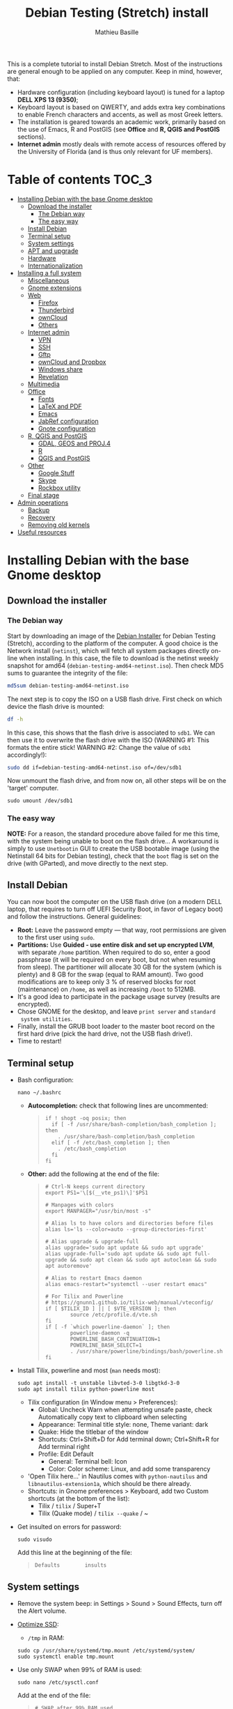 #+TITLE: Debian Testing (Stretch) install
#+AUTHOR: Mathieu Basille

This is a complete tutorial to install Debian Stretch. Most of the
instructions are general enough to be applied on any computer. Keep in
mind, however, that:
- Hardware configuration (including keyboard layout) is tuned for a
  laptop *DELL XPS 13 (9350)*;
- Keyboard layout is based on QWERTY, and adds extra key combinations
  to enable French characters and accents, as well as most Greek
  letters.
- The installation is geared towards an academic work, primarily based
  on the use of Emacs, R and PostGIS (see *Office* and *R, QGIS and
  PostGIS* sections).
- *Internet admin* mostly deals with remote access of resources offered
  by the University of Florida (and is thus only relevant for UF
  members).


* Table of contents                                                     :TOC_3:
 - [[#installing-debian-with-the-base-gnome-desktop][Installing Debian with the base Gnome desktop]]
   - [[#download-the-installer][Download the installer]]
     - [[#the-debian-way][The Debian way]]
     - [[#the-easy-way][The easy way]]
   - [[#install-debian][Install Debian]]
   - [[#terminal-setup][Terminal setup]]
   - [[#system-settings][System settings]]
   - [[#apt-and-upgrade][APT and upgrade]]
   - [[#hardware][Hardware]]
   - [[#internationalization][Internationalization]]
 - [[#installing-a-full-system][Installing a full system]]
   - [[#miscellaneous][Miscellaneous]]
   - [[#gnome-extensions][Gnome extensions]]
   - [[#web][Web]]
     - [[#firefox][Firefox]]
     - [[#thunderbird][Thunderbird]]
     - [[#owncloud][ownCloud]]
     - [[#others][Others]]
   - [[#internet-admin][Internet admin]]
     - [[#vpn][VPN]]
     - [[#ssh][SSH]]
     - [[#gftp][Gftp]]
     - [[#owncloud-and-dropbox][ownCloud and Dropbox]]
     - [[#windows-share][Windows share]]
     - [[#revelation][Revelation]]
   - [[#multimedia][Multimedia]]
   - [[#office][Office]]
     - [[#fonts][Fonts]]
     - [[#latex-and-pdf][LaTeX and PDF]]
     - [[#emacs][Emacs]]
     - [[#jabref-configuration][JabRef configuration]]
     - [[#gnote-configuration][Gnote configuration]]
   - [[#r-qgis-and-postgis][R, QGIS and PostGIS]]
     - [[#gdal-geos-and-proj4][GDAL, GEOS and PROJ.4]]
     - [[#r][R]]
     - [[#qgis-and-postgis][QGIS and PostGIS]]
   - [[#other][Other]]
     - [[#google-stuff][Google Stuff]]
     - [[#skype][Skype]]
     - [[#rockbox-utility][Rockbox utility]]
   - [[#final-stage][Final stage]]
 - [[#admin-operations][Admin operations]]
   - [[#backup][Backup]]
   - [[#recovery][Recovery]]
   - [[#removing-old-kernels][Removing old kernels]]
 - [[#useful-resources][Useful resources]]

* Installing Debian with the base Gnome desktop


** Download the installer


*** The Debian way

Start by downloading an image of the [[https://www.debian.org/devel/debian-installer/][Debian Installer]] for Debian
Testing (Stretch), according to the platform of the computer. A good
choice is the Network install (=netinst=), which will fetch all system
packages directly on-line when installing. In this case, the file to
download is the netinst weekly snapshot for amd64
(=debian-testing-amd64-netinst.iso=). Then check MD5 sums to guarantee
the integrity of the file:

#+BEGIN_SRC sh
md5sum debian-testing-amd64-netinst.iso 
#+END_SRC
#+RESULTS:
  : 0ae2ef8a422522eca17d38bade946ec0  debian-testing-amd64-netinst.iso

The next step is to copy the ISO on a USB flash drive. First check
on which device the flash drive is mounted:

#+BEGIN_SRC sh
df -h
#+END_SRC
#+RESULTS:
  : Filesystem      Size  Used Avail Use% Mounted on
  : /dev/sda1        28G   15G   12G  55% /
  : ...
  : /dev/sda3       204G  195G  2.8G  99% /home
  : tmpfs           789M   40K  789M   1% /run/user/1000
  : /dev/sdb1       7.5G  184K  7.5G   1% /media/<user>/<FLASH>

In this case, this shows that the flash drive is associated to
=sdb1=. We can then use it to overwrite the flash drive with the ISO
(WARNING #1: This formats the entire stick! WARNING #2: Change the
value of =sdb1= accordingly!):

#+BEGIN_SRC sh
sudo dd if=debian-testing-amd64-netinst.iso of=/dev/sdb1
#+END_SRC
#+RESULTS:
  : 587776+0 records in
  : 587776+0 records out
  : 300941312 bytes (301 MB) copied, 104.177 s, 2.9 MB/s

Now unmount the flash drive, and from now on, all other steps will be
on the 'target' computer.

  : sudo umount /dev/sdb1 


*** The easy way

*NOTE:* For a reason, the standard procedure above failed for me this
time, with the system being unable to boot on the flash drive… A
workaround is simply to use =Unetbootin= GUI to create the USB
bootable image (using the Netinstall 64 bits for Debian testing),
check that the =boot= flag is set on the drive (with GParted), and
move directly to the next step.


** Install Debian

You can now boot the computer on the USB flash drive (on a modern DELL
laptop, that requires to turn off UEFI Security Boot, in favor of
Legacy boot) and follow the instructions. General guidelines:

- *Root:* Leave the password empty — that way, root permissions are
  given to the first user using =sudo=.
- *Partitions:* Use *Guided - use entire disk and set up encrypted
  LVM*, with separate =/home= partition. When required to do so, enter
  a good passphrase (it will be required on every boot, but not when
  resuming from sleep). The partitioner will allocate 30 GB for the
  system (which is plenty) and 8 GB for the swap (equal to RAM
  amount). Two good modifications are to keep only 3 % of reserved
  blocks for root (maintenance) on =/home=, as well as increasing
  =/boot= to 512MB.
- It's a good idea to participate in the package usage survey (results
  are encrypted).
- Chose GNOME for the desktop, and leave =print server= and =standard
  system utilities=.
- Finally, install the GRUB boot loader to the master boot record on
  the first hard drive (pick the hard drive, not the USB flash
  drive!).
- Time to restart!


** Terminal setup

- Bash configuration:
  : nano ~/.bashrc
  - *Autocompletion:* check that following lines are uncommented:
  #+BEGIN_QUOTE
  : if ! shopt -oq posix; then
  :   if [ -f /usr/share/bash-completion/bash_completion ]; then
  :     . /usr/share/bash-completion/bash_completion
  :   elif [ -f /etc/bash_completion ]; then
  :     . /etc/bash_completion
  :   fi
  : fi
  #+END_QUOTE
  - *Other:* add the following at the end of the file:
  #+BEGIN_QUOTE
  : # Ctrl-N keeps current directory
  : export PS1='\[$(__vte_ps1)\]'$PS1
  : 
  : # Manpages with colors
  : export MANPAGER="/usr/bin/most -s"
  : 
  : # Alias ls to have colors and directories before files 
  : alias ls='ls --color=auto --group-directories-first'
  : 
  : # Alias upgrade & upgrade-full
  : alias upgrade='sudo apt update && sudo apt upgrade'
  : alias upgrade-full='sudo apt update && sudo apt full-upgrade && sudo apt clean && sudo apt autoclean && sudo apt autoremove'
  :
  : # Alias to restart Emacs daemon
  : alias emacs-restart="systemctl --user restart emacs"
  : 
  : # For Tilix and Powerline
  : # https://gnunn1.github.io/tilix-web/manual/vteconfig/
  : if [ $TILIX_ID ] || [ $VTE_VERSION ]; then
  :         source /etc/profile.d/vte.sh
  : fi
  : if [ -f `which powerline-daemon` ]; then
  :         powerline-daemon -q
  :         POWERLINE_BASH_CONTINUATION=1
  :         POWERLINE_BASH_SELECT=1
  :         . /usr/share/powerline/bindings/bash/powerline.sh
  : fi
  #+END_QUOTE
- Install Tilix, powerline and most (=man= needs most):
  : sudo apt install -t unstable libvted-3-0 libgtkd-3-0
  : sudo apt install tilix python-powerline most
  * Tilix configuration (in Window menu > Preferences):
    * Global: Uncheck Warn when attempting unsafe paste, check
      Automatically copy text to clipboard when selecting
    * Appearance: Terminal title style: none, Theme variant: dark
    * Quake: Hide the titlebar of the window
    * Shortcuts: Ctrl+Shift+D for Add terminal down; Ctrl+Shift+R
      for Add terminal right
    * Profile: Edit Default
      * General: Terminal bell: Icon
      * Color: Color scheme: Linux, and add some transparency
  * 'Open Tilix here...' in Nautilus comes with =python-nautilus= and
    =libnautilus-extension1a=, which should be there already.
  * Shortcuts: in Gnome preferences > Keyboard, add two Custom
    shortcuts (at the bottom of the list):
    * Tilix / =tilix= / Super+T
    * Tilix (Quake mode) / =tilix --quake= / ~
- Get insulted on errors for password:
  : sudo visudo
  Add this line at the beginning of the file:
  #+BEGIN_QUOTE
  : Defaults        insults
  #+END_QUOTE


** System settings

- Remove the system beep: in Settings > Sound > Sound Effects, turn
  off the Alert volume.
- [[https://wiki.debian.org/SSDOptimization][Optimize SSD]]:
  - =/tmp= in RAM:
  : sudo cp /usr/share/systemd/tmp.mount /etc/systemd/system/
  : sudo systemctl enable tmp.mount
- Use only SWAP when 99% of RAM is used:
  : sudo nano /etc/sysctl.conf
  Add at the end of the file:
  #+BEGIN_QUOTE
  : # SWAP after 99% RAM used 
  : vm.swappiness = 1
  #+END_QUOTE
- Date in the top bar with time, and calendar displaying the week
  number:
  : gsettings set org.gnome.desktop.interface clock-show-date true
  : gsettings set org.gnome.desktop.calendar show-weekdate true
- Week starting on Monday, not Sunday: [DOESN'T WORK!]
  First check locales:
  : locale$ locale
  #+BEGIN_QUOTE
  : […]
  : LC_TIME=en_US.UTF-8
  #+END_QUOTE
  Then edit the corresponding locale (should be =en_US=):
  : sudo nano /usr/share/i18n/locales/en_US
  And add 
  #+BEGIN_QUOTE
  : % Next two lines to have weeks start on Monday:
  : first_weekday   2
  : first_workday   2
  #+END_QUOTE
  After:
  #+BEGIN_QUOTE
  : week 7;19971130;1
  #+END_QUOTE
  (requires to log off from the session)
- Keyboard shortcuts:
  - Home folder: Super+H
  - Hide all normal windows: Super+D
  - Save a screenshot of a window to Pictures: Shift+Ctrl+Super+P
  - Save a screenshot of an area to Pictures: Shift+Ctrl+Shift+P
  - Save a screenshot to Pictures: Shift+Ctrl+P
  - Lock screen: Ctrl+Echap
  - Toggle maximization state: Super+Return
  - Custom shortcut: Terminator: Super+T
- Right-Alt used to access key 3rd level: in =gnome-tweak-tool=, Typing
  > Key to choose 3rd level: Right Alt (add key ='lv3:ralt_switch'= in
  org.gnome.desktop.input-sources).
- Keep numpad activated between sessions:
  : gsettings set org.gnome.settings-daemon.peripherals.keyboard remember-numlock-state true
- Disable the sleep button (mapped to Fn+Insert) [doesn't work?]:
  : gsettings set org.gnome.settings-daemon.plugins.power power-button-action "nothing"
- Nautilus: Preferences > Views: Sort folders before files


** APT and upgrade

- Copy =sources.list= and =preferences= in =/etc/apt/=:
  : sudo rsync -rt sources.list-Stretch-Testing/ /etc/apt/
  : sudo cp preferences.stretch-testing /etc/apt/preferences
- Avoid downloading translation indexes:
  : sudo nano /etc/apt/apt.conf.d/apt.conf
  And add:
  #+BEGIN_QUOTE
  : Acquire::Languages "none";
  #+END_QUOTE
- Enable the installation of i386 packages:
  : sudo dpkg --add-architecture i386
- Update the indexes and keys:
  : sudo apt update
  : sudo apt install deb-multimedia-keyring pkg-mozilla-archive-keyring
  : wget --quiet -O - https://www.postgresql.org/media/keys/ACCC4CF8.asc | sudo apt-key add -
  : wget --quiet -O - http://qgis.org/downloads/qgis-2016.gpg.key | sudo apt-key add -
  : wget --quiet -O - http://repos.fds-team.de/Release.key | sudo apt-key add -
  : sudo apt-key adv --keyserver hkp://pgp.mit.edu:80 --recv-keys 379CE192D401AB61
  : curl https://repo.skype.com/data/SKYPE-GPG-KEY | sudo apt-key add -
  : sudo apt install apt-listbugst
- Check the preferences (no repository should be left at 500):
  : sudo apt-cache policy
- First upgrade
  : sudo apt upgrade
  : sudo apt full-upgrade
  : upgrade-full



** Hardware

- *Laptop stuff* (battery, wifi, non-free firmware):
  : sudo apt install firmware-linux-free firmware-linux-nonfree firmware-iwlwifi firmware-brcm80211 tlp tlp-rdw 
  : sudo modprobe -r brcmsmac ; sudo modprobe brcmsmac
  *Note:* TLP seems like a better alternative to =laptop-mode-tools=. Now
  for other non-free firmware (missing firmware for module i915):
  : wget https://01.org/sites/default/files/downloads/intelr-graphics-linux/sklgucver61.tar.bz2 && \
  : tar xvjf sklgucver61.tar.bz2 && cd skl_guc_ver6_1/ && sudo ./install.sh
  : cd
  : wget https://01.org/sites/default/files/downloads/intelr-graphics-linux/kbldmcver101.tar.bz2 && \
  : tar xjvf kbldmcver101.tar.bz2 && cd kbl_dmc_ver1_01/ && sudo ./install.sh 
  : cd
  : rm -r skl_guc_ver6_1 && rm sklgucver61.tar.bz2 && rm -r kbl_dmc_ver1_01 && rm kbldmcver101.tar.bz2
  : sudo update-initramfs -u -k all
- Bios update: As of 2017-05-23, the latest BIOS available is 1.4.17
  (available [[https://downloads.dell.com/FOLDER04325565M/1/XPS_9350_1.4.17.exe][here]]), with signatures: 
  : md5sum XPS_9350_1.4.17.exe
  : f0bbf7c2bf7945923a70b61d7498acd2  XPS_9350_1.4.17.exe
  : sha1sum XPS_9350_1.4.17.exe
  :  a37feb837ac3e9619a729105a868a2d4a4d71eff  XPS_9350_1.4.17.exe
  : sha256sum XPS_9350_1.4.17.exe 
  : 4f8d14538576778225ad627e59ef2b700a005898b5e4856e3d75fe54b9059475  XPS_9350_1.4.17.exe
  Download and store on a USB flash drive, reboot, hit =F12=, check
  "BIOS Flash update", and follow instructions. To check current
  version of BIOS:
  : sudo dmidecode | less
- Firmware updates with [[https://github.com/hughsie/fwupd][fwupd]] (Dell provides firmware updates via Linux Vendor
  Firmware Service (LVFS)):
  : sudo apt install fwupd
  : sudo fwupdmgr get-devices
  : sudo fwupdmgr refresh
  : sudo fwupdmgr get-updates
  : sudo fwupdmgr update
- Information on CPU frequency:
  : sudo apt install linux-cpupower
  : cpupower frequency-info
- Keyboard set as PC 105 keys:
  :sudo nano /etc/default/keyboard
  and add as first line:
  #+BEGIN_QUOTE
  : XKBMODEL="pc105"
  #+END_QUOTE
  And apply the changes:
  : sudo update-initramfs -u
- *Graphical boot:* use Plymouth.
  : sudo apt install plymouth plymouth-themes
  Then edit =/etc/initramfs-tools/modules=:
  : sudo nano /etc/initramfs-tools/modules
  and add the following lines:
  #+BEGIN_QUOTE
  : # KMS
  : intel_agp
  : drm
  : i915 modeset=1
  #+END_QUOTE
  Then edit =/etc/default/grub=:
  : sudo nano /etc/default/grub
  and add this line (note that preferred resolution is 3200x1800 by
  default, which is painfully slow; reducing even further to 800x600
  or 640x480 can make it slighlty more responsive):
  #+BEGIN_QUOTE
  : GRUB_GFXMODE=1024x768
  #+END_QUOTE
  And edit the GRUB_CMDLINE_LINUX_DEFAULT line to read:
  #+BEGIN_QUOTE
  : GRUB_CMDLINE_LINUX_DEFAULT="quiet splash"
  #+END_QUOTE
  Update Grub to pick up the changes:
  : sudo update-grub2
  Set the default theme to lines:
  : sudo /usr/sbin/plymouth-set-default-theme lines
  And finally apply the changes:
  : sudo update-initramfs -u




** Internationalization


- Add *French* in the list of languages:
  : sudo dpkg-reconfigure locales
  Select =en-CA.UTF-8, en-GB.UTF-8=, =en-US.UTF-8= (default), =fr-CA.UTF-8=,
  =fr-FR.UTF-8=.
- Remove unnecessary locales:
  : sudo apt install localepurge
  : sudo localepurge
- [[https://help.ubuntu.com/community/Custom%20keyboard%20layout%20definitions][Keyboard layout]]:
  - The list of characters and functions can be found here:
    =/usr/include/X11/keysymdef.h=.
  - Custom keyboard adjusted to Dell XPS 13, including Home/End on
    PrtScr/Insert, special characters (←→²³€°–©☆§, etc.), math
    operators (±×÷≠≤≥), French and Spanish letters, accents and quotes
    (ÆæÀàÉéÈèÑñŒœÙù «» “” ¡¿, etc.), and most Greek letters
    (αβγδσΔΦΨΣ, etc.):
  : sudo mv /usr/share/X11/xkb/symbols/us /usr/share/X11/xkb/symbols/us.bkp
  : sudo cp keyboard-DELL-XPS-13-9350_us /usr/share/X11/xkb/symbols/us
  Then restart Gnome Shell (Alt + F2 r) and choose "English (US,
  international with dead keys)" as Input Source in Settings > Region
  & Language (for French, add "French (alternative, Latin-9
  only)"). Note that the Menu button doesn't seem to work in Nautilus.


* Installing a full system


** Miscellaneous

  : sudo apt install autoconf build-essential cmake cmake-curses-gui cowsay debian-goodies detox disper dos2unix elinks espeak etcher-electron fortune git gnome-common gparted gtick hibernate libcanberra-gtk3-0:i386 mlocate ntp privoxy subversion transmission tree unetbootin units unrar virtualbox wakeonlan

Git to list files in subfolders:

  : git config --global status.showUntrackedFiles all


** Gnome extensions

To be able to install Gnome extensions from Firefox ≥v.52, a Debian
package and a [[https://addons.mozilla.org/en-US/firefox/addon/gnome-shell-integration/][Firefox extension]] are required:

  : sudo apt install chrome-gnome-shell gnome-shell-extension-redshift

[[https://extensions.gnome.org/local/][List of extensions]] (o Installed; x Installed but not activated):

- x Alt-Alt+Tab (outdated)
- x AlternateTab
- x Applications Menu
- o Auto Move Windows
- o BackSlide
- o Disconnect Wifi
- o [[https://extensions.gnome.org/extension/1005/focus-my-window/][Focus my window]]
- x Gnote/Tomboy Integration (outdated)
- x gTile (outdated)
- o Hibernate Status Button
- x Launch new instance
- o Media player indicator (reinstall from source after media install)
  Outdated on official GNOME respository, but available on [[https://github.com/eonpatapon/gnome-shell-extensions-mediaplayer][GitHub]]: 
  : git clone https://github.com/eonpatapon/gnome-shell-extensions-mediaplayer.git
  : cd gnome-shell-extensions-mediaplayer/
  : ./autogen.sh
  : make install-zip
  Then restart GNOME Shell (Alt-F2 + r)
- x Modern Calc (outdated)
- x Native Window Placement
- o Nothing to say
  Change shortcut to Super+F1:
 : dconf write /org/gnome/shell/extensions/nothing-to-say/keybinding-toggle-mute '["<Super>F1"]'
- o OpenWeather
- x Places Status Indicator
- o Refresh Wifi Connections
- x Removable Drive Menu
- o Remove Dropdown Arrows
- x Return to Monitor (outdated)
- x Screenshot Window Sizer
- o SincroDirs
- o Skype Integration
- o Sound Input & Output Device Chooser
- o Super+Tab Launcher
- o Suspend Button
- o TopIcons Plus
- x User Themes
- x Window List
- o Window Corner Preview
- o windowNavigator
- x Workspace Indicator
- x workspaceAltTab (outdated)


** Web

  : sudo apt install firefox thunderbird lightning enigmail privoxy torbrowser-launcher chromium epiphany-browser mozplugger pipelight-multi

*** Firefox

To get a "clean" Firefox profile: Simply connect to Sync with your
Firefox account to synchronize Tabs, Bookmarks, Passwords, History,
Add-ons and Preferences from old Firefox. Leave Firefox open for some
time... After all add-ons are installed, a little bit of tweaking is
necessary after:
- Enable GNOME theme (in Appearance). 
- *Add-ons:* Some add-ons were not synced and installed: HTTPS
  Everywhere, Privacy Badger; some options need to be reset
  (e.g. notifications for Self-Destructing Cookies).
- *Plugins:* Need to activate OpenH264 Video Codec provided by Cisco.
- *Open tabs:* Open tabs (including permanent tabs) are not synced:
  Close both old and new Firefox. Check the =sessionstore.js= file
  created in old Firefox's profile when Firefox closes. Copy it in the
  new profile.
- *Search engines:* Copy the =search.json.mozlz4= file from old to new
  profile.
- Add-on *data* is not synced: Copy necessary folders in tne new profile
  (e.g. Scrapbook).
- Restart new Firefox and customize interface (buttons in the top bar
  and menu).

Here is the full list of add-ons that I normally install:
- Essential security and privacy:
  - [[https://addons.mozilla.org/fr/firefox/addon/betterprivacy/][Better Privacy]] (if Flash installed)
  - [[https://addons.mozilla.org/fr/firefox/addon/https-everywhere/][HTTPS Everywhere]]
  - [[https://addons.mozilla.org/fr/firefox/addon/privacy-badger-firefox/][Privacy Badger]]
  - [[https://addons.mozilla.org/fr/firefox/addon/self-destructing-cookies/][Self-Destructing Cookies]]
  - [[https://addons.mozilla.org/fr/firefox/addon/ublock-origin/][uBlock Origin]]
- Essential functionalities:
  - [[https://addons.mozilla.org/fr/firefox/addon/findbar-tweak/][FindBar Tweak]]
  - [[https://addons.mozilla.org/fr/firefox/addon/tab-groups-panorama/][Tab Groups]]
  - [[https://addons.mozilla.org/fr/firefox/addon/lazarus-form-recovery/][Lazarus: Form Recovery]]
  - [[https://addons.mozilla.org/fr/firefox/addon/scrapbook/][ScrapBook]]
- Appearance and integration with GNOME 3:
  - [[https://addons.mozilla.org/fr/firefox/addon/gnome-theme-tweak/][GNOME Theme Tweak]]
  - [[https://addons.mozilla.org/fr/firefox/addon/gnotifier/][GNotifier]]
  - [[https://addons.mozilla.org/fr/firefox/addon/htitle/][HTitle]] (discontinued!)
  - [[https://addons.mozilla.org/en-US/firefox/addon/gnome-shell-integration/][GNOME Shell integration]]
- Videos and streaming:
  - [[https://addons.mozilla.org/fr/firefox/addon/download-youtube/][Download YouTube Videos as MP4]]
  - [[https://addons.mozilla.org/fr/firefox/addon/user-agent-switcher/][User-Agent Switcher]] (useful for Netflix for instance)
  - [[https://addons.mozilla.org/fr/firefox/addon/video-downloadhelper/][Video DownloadHelper]]
  - [[https://addons.mozilla.org/fr/firefox/addon/youtube-all-html5/?src=search][YouTube ALL HTML5]]
- Others:
  - [[https://addons.mozilla.org/fr/firefox/addon/checkcompatibility/][checkCompatibility]] (because some add-ons don't keep up with new
    Firefox versions)
  - [[https://addons.mozilla.org/fr/firefox/addon/clean-links/][Clean Links]]
  - [[https://addons.mozilla.org/fr/firefox/addon/flagfox/][Flagfox]]
  - [[https://addons.mozilla.org/fr/firefox/addon/nuke-anything-enhanced/][Nuke Anything Enhanced]]
  - [[https://addons.mozilla.org/fr/firefox/addon/qwantcom-for-firefox/][Qwant for Firefox]]
  - [[https://addons.mozilla.org/fr/firefox/addon/shaarli/][Shaarli]]
  - [[https://addons.mozilla.org/en-US/firefox/addon/smart-referer/][Smart Referer]]

And the list of search engines that I keep:
- Google [by default]
- [[https://addons.mozilla.org/fr/firefox/addon/google-fr-recherche-sur-le-web/][Google.fr (Web)]] [installed]
- Wikipedia (en)
- [[https://addons.mozilla.org/fr/firefox/addon/wikipedia-fr/][Wikipedia (fr)]] [installed]
- [[https://addons.mozilla.org/fr/firefox/addon/qwant/][Qwant]] [installed]
- Debian packages

The next step is to install additional plugins. Unfortunately, Flash
may still be necessary for some websites, and Silverlight is necessary
for NetFlix. The *[[http://pipelight.net/cms/installation.html][Pipelight]]* project conveniently provides Windows-only
plugins directly inside the browsers. First update the pipelight
plugin:
  : sudo pipelight-plugin --update
Just to be safe, close Firefox, then enable Flash and Silverlight:
  : sudo pipelight-plugin --enable flash
  : sudo pipelight-plugin --enable silverlight
  : sudo pipelight-plugin --create-mozilla-plugins
  : sudo pipelight-plugin --list-enabled
After restarting Firefox, plugins can be check in the Plugins section
of the Add-ons panel (then select "Ask to activate" for both). Flash
in particular can be checked at: http://isflashinstalled.com/

If BetterPrivacy is installed too, use =~/.wine-pipelight= as the
Flash-Data directory.

*Update January 2017:* Pipelight is not maintained anymore. The good
news is that now Adobe ships the latest Flash version for Linux too!
Disable Flash from Pipelight (if it was installed/enabled), and simply
install the =flashplugin-nonfree= from Debian repositories, or
=flashplayer-mozilla= and =flashplayer-chromium= from Debian
Multimedia repositories (the later allowing for Flash updates through
general system update):

  : pipelight-plugin --disable flash
  : pipelight-plugin --list-enabled
  : sudo apt install flashplayer-mozilla flashplayer-chromium


*** Thunderbird

- From a previous installation, simply copy the content of the former
  profile into the default profile folder in =~/.thunderbird=.

- Enigmail (needs version >= 2.07):
  Then change Gnome settings for the passphrase:
  : gsettings list-recursively org.gnome.crypto.cache
  Lists relevant settings: the method can be 'session' (never expires
  during the session), 'idle' (timer is reset each time there's
  activity on the computer) or 'timeout' (simple timer since entering
  the passphrase). We set it to 'idle' with 5 minutes of delay:
  : gsettings set org.gnome.crypto.cache gpg-cache-method "timeout"
  : gsettings set org.gnome.crypto.cache gpg-cache-ttl 300
  If it comes from a former installation, copy the =.gnupg/= folder in
  =~/=, and ensure permissions are correct:
  : chmod -R go-rwx ~/.gnupg
  Check that GnuPG is installed with a version >2:
  : gpg --version
  And finally migrate from old version:
  : gpg -K
  Note that there is a bug with Enigmail 1.9.6-1 (which doesn't
  recognize gpg); [[https://www.mail-archive.com/debian-bugs-dist@lists.debian.org/msg1471698.html][fixed in 1.9.6-2]]:

Here is the full list of add-ons that I normally install:
- Essential add-ons:
  - CardBook
  - Enigmail
  - HTitle
  - Lightning
  - Show InOut
  - Virtual Identity
- Appearance:
  - Allow HTML Temp
  - Calendar Tweaks
  - CompactHeader
  - Display Mail User Agent
  - GNOME-Thunderbird (theme Adwaita)
  - GNotifier
  - Manually sort folders
  - QuickFolders
  - Toolbar Buttons
- Email content and display:
  - LookOut (fix version)
  - Image Zoom
  - Quote Colors
- Email editing:
  - NestedQuote Remover
  - Send Later
- Utilies:
  - Copy Folder
  - DKIM Verifier
  - Signature Switch
  - ownCloud for FileLink
  - Provider for Google Calendar
  - Remove Duplicate Messages (Alternate)


*** ownCloud

In Settings > Online accounts, add a new ownCloud account. Simply fill
in the server address (where ownCloud is installed, not one of the
scripts for CalDav/CardDav), username and password, and keep it for
Calendar, Contacts, Documents and Files. Now events should appear in
the calendar in the top bar, contacts should be synchronized with the
Contacts application, and Files (Nautilus) should provide a shortcut
to the ownCloud root folder.


*** Others

# - Privoxy:
#  Settings > Network > Network proxy : HTTP/HTTPS = localhost:8118


** Internet admin

  : sudo apt install cifs-utils dnsutils gftp gvncviewer network-manager-openconnect-gnome network-manager-vpnc-gnome revelation rsync screen unison


*** VPN

In Settings > Network, add a 'Cisco AnyConnect Compatible VPN
(openconnect)'. Simply enter the 'Gateway': =vpn.ufl.edu= and leave all
other empty. To turn the VPN on, click VPN in the top-right corner
menu:
- Username: GatorLink account (with @ufl.edu)
- Password: GatorLink password (check 'Save passwords')


*** SSH

Copy the entire folder =.ssh= in =/home=. It contains key configuration
for basille.net, Gargantua, MabLab server, as well as the keys for
GitHub.


*** Gftp

Simply copy the =bookmarks= file from the =.gftp= folder in =/home/= (it
contains all bookmarks and passwords).


*** ownCloud and Dropbox

  : sudo aptitude install owncloud-client nautilus-owncloud nautilus-dropbox

For ownCloud, configure the client: run =owncloud=, fill in the proper
credentials, and choose what to sync and where (=.owncloud= is a good
choice if it concerns only files for sync, and not documents per se).

For DropBox, install the proprietary deamon:

  : dropbox start -i

And follow the instructions (UF has a single sign-in process that
works by just adding the UF address without password, with a passcode
generated on the web).


*** Windows share

First create a credential file:
  : nano .smb
With the following information:
  #+BEGIN_QUOTE
  : username=<GatorLink account>
  : password=<GatorLink password>
  #+END_QUOTE
And reduce permissions on it:
  : chmod 600 .smb

# sudo mkdir /mnt/ecored
# sudo mount.cifs //if-srv-flfile02/data/Unit/EcoRed /mnt/ecored/ -o credentials=/home/#mathieu/.smb,uid=mathieu,gid=mathieu

# mkdir MabLab
# mkdir MabLab/bkp
# mkdir MabLab/bkp/mathieu
# mkdir MabLab/bkp/mathieu/home


*** Revelation

- Create a new password file in =~/.revelation= or copy an existing one
  in this folder.
- Change preferences:
  * "Open file on startup:" and pick the file mentioned above;
  * Check "Automatically save data when changed"
  * "Length of generated passwords": 12


** Multimedia

- Pictures
  : sudo aptitude install gimp-gmic gimp-plugin-registry gimp-resynthesizer gthumb hugin imagemagick darktable rawtherapee phatch qtpfsgui 

- Audio/video
  : sudo apt install audacity cuetools easytag flac gstreamer1.0-ffmpeg gstreamer1.0-fluendo-mp3 gstreamer1.0-plugins-bad gstreamer1.0-plugins-ugly monkeys-audio shntool soundconverter devede gnome-mpv mkvtoolnix oggconvert pitivi frei0r-plugins gnome-video-effects-frei0r openshot rhythmbox-plugins rhythmbox-plugin-alternative-toolbar sound-juicer sox subtitleeditor vlc vorbis-tools vorbisgain qarte

  - Plugins Rhythmbox: A [[https://launchpad.net/~fossfreedom/+archive/rhythmbox-plugins][repository for Ubuntu]] provides updated
    plugins for Rhythmbox. Instructions can be found [[http://xpressubuntu.wordpress.com/2013/10/26/installing-rhythmbox-3-0-plugins-the-easy-way/][here]], and =deb=
    files can be found [[https://launchpad.net/~fossfreedom/+archive/rhythmbox-plugins/+packages][here]]. In summary, download the file
    corresponding to the most recent version of Ubuntu (Xenial at the
    time of writing), and install them using =dpkg=. If all =deb= files are in
    a dedicated folder:

    : sudo dpkg -i *.deb
    
    And if necessary:

    : sudo apt -f install 

    Currently, the following packages work:
    - Art Display
    - Equalizer (not up-to-date but works)
    - Fullscreen Plugin
    - lLyrics
    - Open containing folder
    - Playlist Import Export
    - Random Album Player
    - Remember-the-Rhythm

    One very interesting package is not up to date and does not work:
    - lastfm-queue

    Finally, =rhythmbox-plugins= also provides Cover Art/Search,
    Internet Radios, Replay Gain and other potentially interesting
    plugins, and =rhythmbox-plugin-alternative-toolbar= gives a
    simplified and enhanced user interface.

- Leisure
  : sudo apt install chromium-bsu dosbox marble stellarium sweethome3d

# Slowmo : http://slowmovideo.granjow.net/
# Récupérer package for Ubuntu Raring
# Dépendances :
# $ sudo aptitude install build-essential cmake git ffmpeg libavformat-dev libavcodec-dev libswscale-dev libqt4-dev freeglut3-dev libglew1.5-dev libsdl1.2-dev libjpeg-dev libopencv-video-dev libopencv-highgui-dev
# (attention, conflit entre libopencv-highgui-dev qui demande libtiff4 alors que libtiff5 est installée...)
# Puis
# $ sudo dpkg -i slowmovideo_0.3.1-5~raring1_amd64.deb

# Fichiers RAW

# ## DCRAW 9.16 (version courante)
# sudo aptitude install libjasper-dev libjpeg8-dev liblcms1-dev liblcms2-dev
# sudo ldconfig
# mkdir dcraw
# cd dcraw
# wget http://www.cybercom.net/~dcoffin/dcraw/dcraw.c
# gcc -o dcraw -O4 dcraw.c -lm -ljasper -ljpeg -llcms
# sudo mv dcraw /usr/bin
# cd ..
# rm -R dcraw

# ## Vignettes
# sudo aptitude install ufraw ufraw-batch gimp-dcraw
# sudo nano /usr/share/thumbnailers/raw.thumbnailer
# Plus nécessaire :
# $ sudo aptitude install libopenrawgnome1

# [Thumbnailer Entry]
# Exec=/usr/bin/ufraw-batch --embedded-image --out-type=png --size=%s %u --overwrite --silent --output=%o
# MimeType=image/x-3fr;image/x-adobe-dng;image/x-arw;image/x-bay;image/x-canon-cr2;image/x-canon-crw;image/x-cap;image/x-cr2;image/x-crw;image/x-dcr;image/x-dcraw;image/x-dcs;image/x-dng;image/x-drf;image/x-eip;image/x-erf;image/x-fff;image/x-fuji-raf;image/x-iiq;image/x-k25;image/x-kdc;image/x-mef;image/x-minolta-mrw;image/x-mos;image/x-mrw;image/x-nef;image/x-nikon-nef;image/x-nrw;image/x-olympus-orf;image/x-orf;image/x-panasonic-raw;image /x-pef;image/x-pentax-pef;image/x-ptx;image/x-pxn;image/x-r3d;image/x-raf;image/x-raw;image/x-rw2;image/x-rwl;image/x-rwz;image/x-sigma-x3f;image/x-sony-arw;image/x-sony-sr2;image/x-sony-srf;image/x-sr2;image/x-srf;image/x-x3f;


** Office

  : sudo apt install abiword aspell aspell-fr aspell-en gnote homebank hunspell hunspell-en-ca hunspell-en-us hunspell-fr inkscape jabref libreoffice-gnome libreoffice-gtk libreoffice-pdfimport libreoffice-style-breeze libreoffice-style-oxygen libreoffice-style-sifr myspell-en-gb pandoc pandoc-citeproc tesseract-ocr tesseract-ocr-eng tesseract-ocr-fra
  : sudo apt install -t unstable hugo

- Need to remove all links to French dictionaries:
  : sudo rm /usr/share/hunspell/fr_*
  : sudo rm /usr/share/myspell/dicts/fr_*
  In case of trouble, just reinstal =hunspell-fr=.
- Change Icon style of LibreOffice (Tools > Options > LibreOffice >
  View) to Breeze, and possibly Show Icons in menus.
- Preferences for HomeBank are stored in =~/.config/homebank=. It's
  probably safe to simply copy this folder.


*** Fonts

  : sudo apt install fonts-arphic-ukai fonts-arphic-uming fonts-arphic-gkai00mp fonts-arphic-gbsn00lp fonts-arphic-bkai00mp fonts-arphic-bsmi00lp fonts-bebas-neue fonts-crosextra-carlito fonts-crosextra-caladea fonts-hack-ttf ttf-mscorefonts-installer ttf-kochi-gothic ttf-kochi-mincho ttf-baekmuk unifont

- Use =gnome-tweak-tool= to change Monospace font to Hack Regular 11.
- [[https://wiki.debian.org/SubstitutingCalibriAndCambriaFonts][Alternatives for Calibri/Cambria]] (MS fonts) : Carlito and
  Caladea. Once installed, in LibreOffice: Options > Fonts, check
  'Apply replacement table', and add a replacement rule for each
  (Calibri -> Carlito, Cambria -> Caladea). Leave everything unchecked
  (Always and screen only).


*** LaTeX and PDF

  : sudo aptitude install gedit-latex-plugin gummi ispell texlive-full bibtex2html rubber latex2rtf xpdf pdftk pdfjam poppler-utils libtext-pdf-perl pdf2svg impressive pdfchain pdfshuffler calibre mupdf pdf2djvu scribus xournal ditaa

Note that =biblatex= lives in =texlive-bibtex-extra=, which comes with
=texlive-full=; =pdfmanipulate= comes with =calibre=.

- Adobe Reader (in dmo)
  : sudo aptitude install acroread:i386

- Link folder of main BibTeX file to the Tex install. First check
  with:
  : kpsewhich -show-path=.bib
  It should include
  =/home/<user>/.texlive2016/texmf-var/bibtex/bib//=. The trick is
  then to create this path as a link to the main bibliographic
  directory. For instance:
  : mkdir -p ~/.texlive2016/texmf-var/bibtex/bib
  : ln -s ~/Work/Biblio/ ~/.texlive2016/texmf-var/bibtex/bib
- Install a package (e.g. =moderncv=)
  : sudo nano /etc/texmf/texmf.d/03local.cnf
  #+BEGIN_QUOTE
  : TEXMFHOME = ~/.texlive2016/texmf
  #+END_QUOTE
  : sudo update-texmf
  Check with:
  : kpsewhich --var-value TEXMFHOME
  Copy packages in =~/.texlive2016/texmf/tex/latex/= and complete
  install when necessary, e.g.:
  : latex moderntimeline.ins
  : latex moderntimeline.dtx
- Install a font: copy the font in
  =~/.texlive2016.d/texmf/fonts/truetype/=, then update the TeX index:
  : sudo texhash


*** Emacs

  : sudo aptitude install emacs25 libpoppler-glib-dev

[[https://github.com/basille/.emacs.d][Configuration via Git]]:
  : git clone git@github.com:basille/.emacs.d ~/.emacs.d/

And load Emacs, potentially several times until all packages are
installed.


*** JabRef configuration

Debian recently integrated the 3.x series in the official
repositories, with JabRef 3.8 now available for Stretch (July 2017).

In Options > Preferences:
- Import preferences (=jabref-preferences.xml=). Should be enough, but
  just in case, check the following:
- In General: check owner name and English as language;
- In File: check the main file directory (currently
  =/home/mathieu/Work/biblio/PDF/=);
- In Appearance: "Use other look and feel", and set up the Class name
  to: =com.sun.java.swing.plaf.gtk.GTKLookAndFeel= for GTK look &
  feel;
- In BibTeX key generator: check the different key patterns;
- In Advanced: activate "Listen for remote operation on port:" 6050
  (for use with JabFox).

Finally, install [[https://www.zotero.org/download/][Zotero]] and [[https://addons.mozilla.org/en-US/firefox/addon/jabfox/][JabFox]] add-ons for Firefox, and then
adjust JabFox preferences:
# - Create a script to correctly catch the call:
#   : echo -e '#!/bin/bash\njava -jar /usr/share/java/jabref.jar "$@"' | sudo tee /usr/share/java/jabref.sh
#   : sudo chmod +x /usr/share/java/jabref.sh
# - JabFox: Adjust the path to the JabRef script above
#   ('extensions.@jabfox.jabRefPath' preference of Firefox);
- Adjust the path to JabRef launcher, usually =/usr/bin/jabref=
  ('extensions.@jabfox.jabRefPath' preference of Firefox);
- Export format to BibTeX.


*** Gnote configuration

- +Synchronization using WebDav seems really complicated to set up; one solution is to use ownCloud client to sync a =Gnote= folder localy, and then configure it in Gnote Preferences > Synchronization using Local folder as a service (and check the Automatic sync every 10
  minutes).+
  - Synchronization seems to cause many crashes of Gnote… Hence simply
    copying the note folder (=~/.local/share/gnote=) should be enough.
- Other preferences:
  - General: Always open notes in new window
  - Plugins: Enable 'Export to HTML' and 'Table of contents'.
- Using =gnome-tweak-tool=, add Gnote to the list of Startup
  Applications.


** R, QGIS and PostGIS


*** GDAL, GEOS and PROJ.4

  : sudo apt install gdal-bin libgdal-dev libgeos-dev proj-bin libproj-dev


*** R

  : sudo apt install r-base-core r-base-dev r-recommended r-cran-rodbc r-cran-rjava r-cran-tkrplot littler jags libcairo2-dev libglu1-mesa-dev libssl-dev libxt-dev libudunits2-dev

[[https://github.com/basille/R][Configuration via Git]]:
  : git clone git@github.com:basille/R ~/.R-site/
  : mkdir ~/.R-site/site-library
  : ln -s ~/.R-site/.Renviron ~/.Renviron

Then in R:
  : gdal <- TRUE; options(repos = c(CRAN = "http://cran.r-project.org/")); source("~/.R-site/install.selected.R")

And finally link to the R profile:
  : ln -s ~/.R-site/.Rprofile ~/.Rprofile

RStudio is unfortunately not in the Debian repositories (yet). So the
recommanded way to install it is to download the latest installer,
which is, on Dec 2 2016, for version 1.0.44 (check [[https://www.rstudio.com/products/rstudio/download/][here]] first):

  : wget https://download1.rstudio.org/rstudio-1.0.44-amd64.deb
  : sudo dpkg -i rstudio-1.0.44-amd64.deb 
  : rm rstudio-1.0.44-amd64.deb 

(RStudio has a tendancy to mess a bit with file associations, so it
might be necessary to clean that after if RStudio is not supposed to
be the default R editor; as a matter of fact, if it is the case, it is
the easiest way to associate =.R= or =.Rmd= files to any editor, while
keeping the association to Gedit for plain text documents)

RStudio is provided with its own version of Pandoc, but it seems to
come [[https://github.com/rstudio/rmarkdown/issues/867][with potential problems]]. The easiest way to overcome this is
simply to rename the Pandoc executable provided by RStudio (requests
will then fallback on the system Pandoc):

  : sudo mv /usr/lib/rstudio/bin/pandoc/pandoc /usr/lib/rstudio/bin/pandoc/pandoc.bkp

Note that RStudio is not adapted to very high resolution (for instance
Retina) and may look very tiny in this case.


*** QGIS and PostGIS

  : sudo apt install qgis python-qgis

Or if it fails due to a missing package (gdal-abi-2), then prefer the
install from Debian repositories:

  : sudo apt install -t o=Debian,n=stretch qgis python-qgis

Then, from inside QGIS, install the Time manager plugin.


** Other


*** Google Stuff


**** Google Earth

The Debian way:
  : sudo apt install googleearth-package
  : make-googleearth-package
  : sudo dpkg -i googleearth*.deb
  : sudo apt -f install

But dependencies impossible to reconcile (libcurl3:i386)... Solution:
get official .deb from [[https://www.google.com/earth/download/ge/agree.html][Google]], then:
  : sudo dpkg -i google-earth-stable_current_amd64.deb
  : sudo apt -f install


**** Google Chrome

Add Google Chrome repository (sources.list + preferences), then:
  : sudo apt install google-chrome-stable


*** Skype

At last, Microsoft now provides a decent version of Skype for Linux
(based on their new web version), currently in its alpha stage. The
application seems to work fine, and can be concurrently installed with
the 'legacy' version (it's called "Skype for Linux" and the binary is
=skypeforlinux=):

  : wget https://repo.skype.com/latest/skypeforlinux-64-alpha.deb
  : sudo dpkg -i skypeforlinux-64-alpha.deb 
  : sudo apt -f install
  : rm skypeforlinux-64-alpha.deb 

Note that alternatives exist, such as [[https://github.com/stanfieldr/ghetto-skype][Ghetto Skype]] (which does not
currently provide video calls).


*** Rockbox utility

- Download [[http://www.rockbox.org/download/][Rockbox utility]]
- Unzip file, and copy RockboxUtility in =/usr/local/bin/=:
  : tar xvjf RockboxUtility-v1.4.0-64bit.tar.bz2
  : sudo mv RockboxUtility-v1.4.0-64bit/RockboxUtility /usr/local/bin/rockbox
  : sudo chmod 755 /usr/local/bin/rockbox 
  : rm -R RockboxUtility-v1.4.0-64bit
- Launch =rockbox=
- Install Ambiance theme (activate icons).


** Final stage

- Check default applications (Settings > Details > Default
  Applications).
- Check applications on startup with =gnome-tweak-tool= (Startup
  Applications: icedove, firefox, nautilus, gnote).
- Final cleaning:
  : upgrade-full


* Admin operations


** Backup

The easiest way is to use CRON on a daily basis to backup the entire
=/home=, as well as the databases. To do this, prepare a file
=home-backup= (or any other name), with something like the following:

#+BEGIN_SRC sh
    #!/bin/sh
    
    ### Mount operations (needs credentials in ~/.smb)
    mount.cifs //XX.YYY.ZZZ/<USER> /mnt/<USER>/ -o credentials=/home/<USER>/.smb,uid=<USER>,gid=<USER>
    
    ### Save PostgreSQL databases (full dump):
    pg_dumpall | gzip > /mnt/<USER>/home/postgresql/full_`date -I`.sql.gz
    
    ### Save file ACLs (permission, ownership)
    cd ~
    getfacl -R . > /mnt/<USER>/home/<USER>.file-acl
    ### Restore file ACLs (in the file-acl directory)
    # setfacl --restore=<USER>.file-acl
    
    ### Entire /home except: 
    ### Downloads, caches/thumbnails, .extraswap, emacs.d/elpa/,
    ### .R-site/site-library/, Torbrowser, Trash
    ###  --modify-window=1 to consider rounded timestamp 
    rsync -avz --progress --delete-during --modify-window=1 --exclude=Downloads --exclude=.local/share/torbrowser --exclude=.cache --exclude=.gftp/cache --exclude=.googleearth/Cache/ --exclude=.thumbnails --exclude=.emacs.d/elpa --exclude=.R-site/site-library/ --exclude=.local/share/Trash /home/<USER>/ /mnt/<USER>/home/<USER>/
    
    ### Unmount operations
    umount /mnt/<USER>/    
#+END_SRC

Then make the file executable and copy it to =/etc/cron.daily=:

  : chmod +x home-backup
  : sudo cp home-backup /etc/cron.daily/

CRON will run daily at the time setup in =/etc/crontab=:

  : grep run-parts /etc/crontab

In this case, every day at 6:25AM. If the computer is not turned on at
this time, CRON looks for =/etc/anacrontab=

  : less /etc/anacrontab

In this case, every day after a period of 5 minutes since wake-up.

This results in a directory =home= with

- The =home= backup in =home/<USER>/=
- The databases backup as a full compressed dump in =home/postgresql=
- The file permissions in =home/<USER>.file-acl=


** Recovery

There is currently an important bug with the absence of a root user
(due to the use of =sudo=): recovery mode (from GRUBS) fails to load,
arguing that root is locked (it is actually absent). So there is
currently no way to load recovery mode directly from the system.

One alternative is to use a Live USB to load a working system, mount
the computer file system, and do the necessary modifications from
there. A very good candidate is the [[https://tails.boum.org/index.en.html][Tails]] live OS, which is security
and privacy oriented (a good distribution to always have on a flash
drive).

To [[https://tails.boum.org/install/debian/usb/index.en.html][install Tails on a flash drive]], follow the Debian way:
  : sudo apt install tails-installer

Download the Tails ISO image, start the Tails Installer Launcher, and
follow the instructions. When the flash drive is ready to use, plug it
into the laptop and boot on it. Don't forget to give a root password
on login (check the options).

The key here is to be able to [[https://ubuntuforums.org/showthread.php?t=940904][mount an encrypted partition in
Tails]]. It can be all achieved in command line, so first open a
terminal. The first step is to identify existing partitions:
  : sudo lsblk
The interesting part looks like the following:
  #+BEGIN_QUOTE
  : nvme0n1     … 238.5G … disk
  : ├─nvme0n1p1 …   243M … part	
  : ├─nvme0n1p2 …     1K … part
  : └─nvme0n1p5 … 238.2G … part
  #+END_QUOTEd

Let's now access the encrypted volume, that we will call =crypt= from
now on:
  : sudo modprobe dm-crypt
  : sudo cryptsetup luksOpen /dev/nvme0n1p5 crypt
This requires to enter the passphrase AND the root password from
Tails.
  : sudo lsblk
  #+BEGIN_QUOTE
  : nvme0n1     … 238.5G … disk
  : ├─nvme0n1p1 …   243M … part	
  : ├─nvme0n1p2 …     1K … part
  : └─nvme0n1p5 … 238.2G … part
  :   └─crypt   … 238.2G … crypt
  #+END_QUOTE
The encrypted volume is now visible. Let's see what's inside, and
activate the proper volume:
  : sudo modprobe dm-mod
  : sudo vgscan
  #+BEGIN_QUOTE
  : Found volume group "mablap2-vg" using metadata type lvm2
  #+END_QUOTE
  : sudo vgchange -a y mablap2-vg
  #+BEGIN_QUOTE
  : 3 logical volume(s) in volume group "mablap2-vg" now active
  #+END_QUOTE

The last step is to look at the partitions inside, and mount what is
necessary (here the =/root= partition):
  : sudo lvscan
  #+BEGIN_QUOTE
  : ACTIVE  '/dev/mablap2-vg/root' [27.94 GiB] inherit
  : ACTIVE  '/dev/mablap2-vg/swap' [7.61 GiB] inherit
  : ACTIVE  '/dev/mablap2-vg/home' [202.68 GiB] inherit
  #+END_QUOTE
  : sudo mkdir /media/root
  : sudo mount /dev/mablap-vg/root /media/root
  : cd /media/root
  : ls
  #+BEGIN_QUOTE
  : bin boot etc …
  #+END_QUOTE

The system is now ready for any modifications. When it's done, it's
time to close everything:
  : sudo umount /media/root
  : sudo vgchange -a n mablap2-vg 
  : sudo cryptsetup luksClose crypt


** Removing old kernels

Kernels tend to accumulate, and eat space in the =/boot= partition. If
=/boot= is full, it becomes necessary to remove old kernels. First
check the current kernel:

  : uname -r 

and the list of installed kernels:

  : dpkg --list | egrep -i --color 'linux-image|linux-headers'

then remove unnecessary kernels (it is a good idea to keep current
kernel and one older):

  : sudo apt purge linux-image-XXX-amd64

where =XXX= stands for the actual version number, and update GRUB:

  : sudo update-grub2


* Useful resources

- [[https://github.com/konklone/debian/blob/master/installing.md][Installing Debian 8 on a Dell XPS]]
- [[https://wiki.archlinux.org/index.php/Dell_XPS_13_(2016)][ArchLinux: Dell XPS 13 (2016)]]

